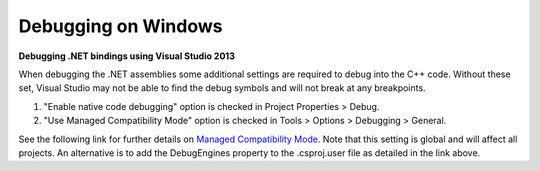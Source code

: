 =====================
Debugging on Windows
=====================

**Debugging .NET bindings using Visual Studio 2013**

When debugging the .NET assemblies some additional settings are required to debug into the C++ code. Without these set, Visual Studio may not be able to find the debug symbols and will not break at any breakpoints.

1. "Enable native code debugging" option is checked in Project Properties > Debug.
2. "Use Managed Compatibility Mode" option is checked in Tools > Options > Debugging > General.

See the following link for further details on `Managed Compatibility Mode
<http://blogs.msdn.com/b/visualstudioalm/archive/2013/10/16/switching-to-managed-compatibility-mode-in-visual-studio-2013.aspx>`_. 
Note that this setting is global and will affect all projects. An alternative is to add the DebugEngines property to the .csproj.user file as detailed in the link above.